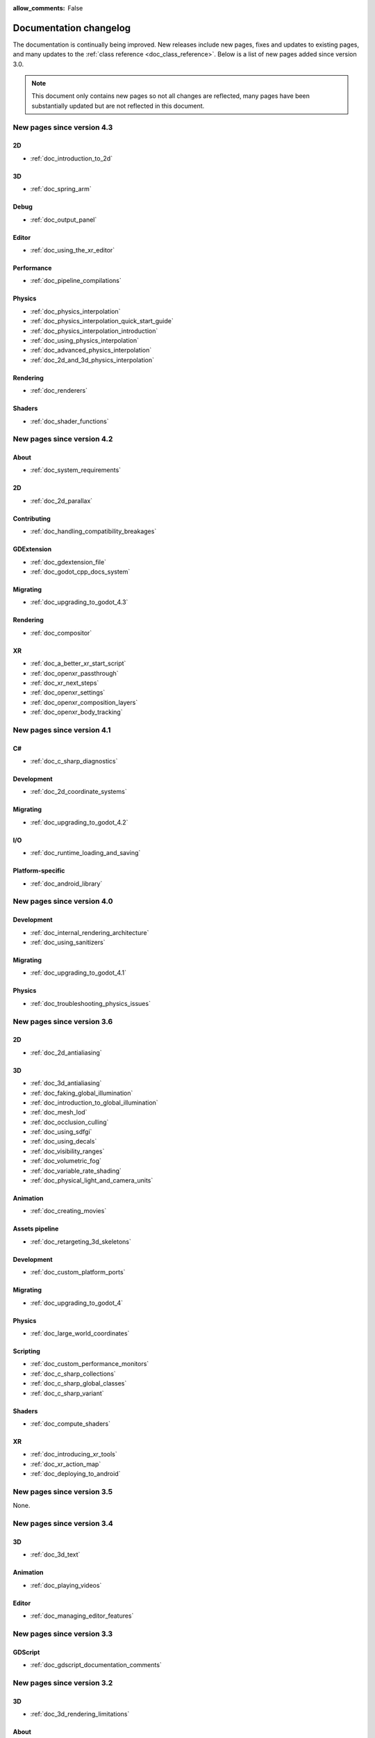 :allow_comments: False

.. _doc_docs_changelog:

Documentation changelog
=======================

The documentation is continually being improved. New releases
include new pages, fixes and updates to existing pages, and many updates
to the :ref:`class reference <doc_class_reference>`. Below is a list of new pages
added since version 3.0.

.. note:: This document only contains new pages so not all changes are reflected,
          many pages have been substantially updated but are not reflected in this document.

New pages since version 4.3
---------------------------

2D
~~

- :ref:`doc_introduction_to_2d`

3D
~~

- :ref:`doc_spring_arm`

Debug
~~~~~

- :ref:`doc_output_panel`

Editor
~~~~~~

- :ref:`doc_using_the_xr_editor`

Performance
~~~~~~~~~~~

- :ref:`doc_pipeline_compilations`

Physics
~~~~~~~

- :ref:`doc_physics_interpolation`
- :ref:`doc_physics_interpolation_quick_start_guide`
- :ref:`doc_physics_interpolation_introduction`
- :ref:`doc_using_physics_interpolation`
- :ref:`doc_advanced_physics_interpolation`
- :ref:`doc_2d_and_3d_physics_interpolation`

Rendering
~~~~~~~~~

- :ref:`doc_renderers`

Shaders
~~~~~~~

- :ref:`doc_shader_functions`

New pages since version 4.2
---------------------------

About
~~~~~

- :ref:`doc_system_requirements`

2D
~~

- :ref:`doc_2d_parallax`

Contributing
~~~~~~~~~~~~

- :ref:`doc_handling_compatibility_breakages`

GDExtension
~~~~~~~~~~~

- :ref:`doc_gdextension_file`
- :ref:`doc_godot_cpp_docs_system`

Migrating
~~~~~~~~~

- :ref:`doc_upgrading_to_godot_4.3`

Rendering
~~~~~~~~~

- :ref:`doc_compositor`

XR
~~

- :ref:`doc_a_better_xr_start_script`
- :ref:`doc_openxr_passthrough`
- :ref:`doc_xr_next_steps`
- :ref:`doc_openxr_settings`
- :ref:`doc_openxr_composition_layers`
- :ref:`doc_openxr_body_tracking`


New pages since version 4.1
---------------------------

C#
~~

- :ref:`doc_c_sharp_diagnostics`

Development
~~~~~~~~~~~

- :ref:`doc_2d_coordinate_systems`

Migrating
~~~~~~~~~

- :ref:`doc_upgrading_to_godot_4.2`

I/O
~~~

- :ref:`doc_runtime_loading_and_saving`

Platform-specific
~~~~~~~~~~~~~~~~~

- :ref:`doc_android_library`

New pages since version 4.0
---------------------------

Development
~~~~~~~~~~~

- :ref:`doc_internal_rendering_architecture`
- :ref:`doc_using_sanitizers`

Migrating
~~~~~~~~~

- :ref:`doc_upgrading_to_godot_4.1`

Physics
~~~~~~~

- :ref:`doc_troubleshooting_physics_issues`

New pages since version 3.6
---------------------------

2D
~~

- :ref:`doc_2d_antialiasing`

3D
~~

- :ref:`doc_3d_antialiasing`
- :ref:`doc_faking_global_illumination`
- :ref:`doc_introduction_to_global_illumination`
- :ref:`doc_mesh_lod`
- :ref:`doc_occlusion_culling`
- :ref:`doc_using_sdfgi`
- :ref:`doc_using_decals`
- :ref:`doc_visibility_ranges`
- :ref:`doc_volumetric_fog`
- :ref:`doc_variable_rate_shading`
- :ref:`doc_physical_light_and_camera_units`

Animation
~~~~~~~~~

- :ref:`doc_creating_movies`

Assets pipeline
~~~~~~~~~~~~~~~

- :ref:`doc_retargeting_3d_skeletons`

Development
~~~~~~~~~~~

- :ref:`doc_custom_platform_ports`

Migrating
~~~~~~~~~

- :ref:`doc_upgrading_to_godot_4`

Physics
~~~~~~~

- :ref:`doc_large_world_coordinates`

Scripting
~~~~~~~~~

- :ref:`doc_custom_performance_monitors`
- :ref:`doc_c_sharp_collections`
- :ref:`doc_c_sharp_global_classes`
- :ref:`doc_c_sharp_variant`

Shaders
~~~~~~~

- :ref:`doc_compute_shaders`

XR
~~

- :ref:`doc_introducing_xr_tools`
- :ref:`doc_xr_action_map`
- :ref:`doc_deploying_to_android`

New pages since version 3.5
---------------------------

None.

New pages since version 3.4
---------------------------

3D
~~

- :ref:`doc_3d_text`

Animation
~~~~~~~~~

- :ref:`doc_playing_videos`

Editor
~~~~~~

- :ref:`doc_managing_editor_features`

New pages since version 3.3
---------------------------

GDScript
~~~~~~~~

- :ref:`doc_gdscript_documentation_comments`

New pages since version 3.2
---------------------------

3D
~~

- :ref:`doc_3d_rendering_limitations`

About
~~~~~

- :ref:`doc_troubleshooting`
- :ref:`doc_list_of_features`
- :ref:`doc_release_policy`

Best practices
~~~~~~~~~~~~~~

- :ref:`doc_version_control_systems`

Development
~~~~~~~~~~~

- :ref:`doc_common_engine_methods_and_macros_error_macros`
- :ref:`doc_vulkan_validation_layers`
- :ref:`doc_gdscript_grammar`
- Configuring an IDE: :ref:`doc_configuring_an_ide_code_blocks`

Editor
~~~~~~

- :ref:`doc_default_key_mapping`
- :ref:`doc_using_the_web_editor`

Export
~~~~~~

- :ref:`doc_exporting_for_dedicated_servers`

Input
~~~~~

- :ref:`doc_controllers_gamepads_joysticks`

Math
~~~~

- :ref:`doc_random_number_generation`

Platform-specific
~~~~~~~~~~~~~~~~~

- :ref:`doc_plugins_for_ios`
- :ref:`doc_ios_plugin`
- :ref:`doc_html5_shell_classref`

Physics
~~~~~~~

- :ref:`doc_collision_shapes_2d`
- :ref:`doc_collision_shapes_3d`

Shaders
~~~~~~~

- :ref:`doc_shaders_style_guide`

Scripting
~~~~~~~~~

- :ref:`doc_debugger_panel`
- :ref:`doc_creating_script_templates`
- :ref:`doc_evaluating_expressions`
- :ref:`doc_what_is_gdextension`
- :ref:`doc_gdscript_warning_system` (split from :ref:`doc_gdscript_static_typing`)

User Interface (UI)
~~~~~~~~~~~~~~~~~~~

- :ref:`doc_control_node_gallery`

New pages since version 3.1
---------------------------

Project workflow
~~~~~~~~~~~~~~~~

- :ref:`doc_android_gradle_build`

2D
~~

- :ref:`doc_2d_sprite_animation`

Audio
~~~~~

- :ref:`doc_recording_with_microphone`
- :ref:`doc_sync_with_audio`

Math
~~~~

- :ref:`doc_beziers_and_curves`
- :ref:`doc_interpolation`

Inputs
~~~~~~

- :ref:`doc_input_examples`

Internationalization
~~~~~~~~~~~~~~~~~~~~

- :ref:`doc_localization_using_gettext`

Shading
~~~~~~~

- Your First Shader Series:
    - :ref:`doc_introduction_to_shaders`
    - :ref:`doc_your_first_canvasitem_shader`
    - :ref:`doc_your_first_spatial_shader`
    - :ref:`doc_your_second_spatial_shader`
- :ref:`doc_visual_shaders`

Networking
~~~~~~~~~~

- :ref:`doc_webrtc`

Plugins
~~~~~~~

- :ref:`doc_android_plugin`
- :ref:`doc_inspector_plugins`
- :ref:`doc_visual_shader_plugins`

Multi-threading
~~~~~~~~~~~~~~~

- :ref:`doc_using_multiple_threads`

Creating content
~~~~~~~~~~~~~~~~

Procedural geometry series:
  - :ref:`Procedural geometry <toc-procedural_geometry>`
  - :ref:`doc_arraymesh`
  - :ref:`doc_surfacetool`
  - :ref:`doc_meshdatatool`
  - :ref:`doc_immediatemesh`

Optimization
~~~~~~~~~~~~

- :ref:`doc_using_multimesh`
- :ref:`doc_using_servers`

Legal
~~~~~

- :ref:`doc_complying_with_licenses`

New pages since version 3.0
---------------------------

Step by step
~~~~~~~~~~~~

- :ref:`doc_signals`
- Exporting

Scripting
~~~~~~~~~

- :ref:`doc_gdscript_static_typing`

Project workflow
~~~~~~~~~~~~~~~~

Best Practices:

- :ref:`doc_introduction_best_practices`
- :ref:`doc_what_are_godot_classes`
- :ref:`doc_scene_organization`
- :ref:`doc_scenes_versus_scripts`
- :ref:`doc_autoloads_versus_internal_nodes`
- :ref:`doc_node_alternatives`
- :ref:`doc_godot_interfaces`
- :ref:`doc_godot_notifications`
- :ref:`doc_data_preferences`
- :ref:`doc_logic_preferences`

2D
~~

- :ref:`doc_2d_lights_and_shadows`
- :ref:`doc_2d_meshes`

3D
~~

- :ref:`doc_csg_tools`
- :ref:`doc_animating_thousands_of_fish`
- :ref:`doc_controlling_thousands_of_fish`

Physics
~~~~~~~

- :ref:`doc_ragdoll_system`
- :ref:`doc_soft_body`

Animation
~~~~~~~~~

- :ref:`doc_2d_skeletons`
- :ref:`doc_animation_tree`

GUI
~~~

- :ref:`doc_gui_containers`

Viewports
~~~~~~~~~

- :ref:`doc_viewport_as_texture`
- :ref:`doc_custom_postprocessing`

Shading
~~~~~~~

- :ref:`doc_converting_glsl_to_godot_shaders`
- :ref:`doc_advanced_postprocessing`

Shading Reference:

- :ref:`doc_introduction_to_shaders`
- :ref:`doc_shading_language`
- :ref:`doc_spatial_shader`
- :ref:`doc_canvas_item_shader`
- :ref:`doc_particle_shader`

Plugins
~~~~~~~

- :ref:`doc_making_main_screen_plugins`
- :ref:`doc_3d_gizmo_plugins`

Platform-specific
~~~~~~~~~~~~~~~~~

- :ref:`doc_customizing_html5_shell`

Multi-threading
~~~~~~~~~~~~~~~

- :ref:`doc_thread_safe_apis`

Creating content
~~~~~~~~~~~~~~~~

- :ref:`doc_making_trees`

Miscellaneous
~~~~~~~~~~~~~

- :ref:`doc_jitter_stutter`
- :ref:`doc_running_code_in_the_editor`
- :ref:`doc_change_scenes_manually`

Compiling
~~~~~~~~~

- :ref:`doc_optimizing_for_size`
- :ref:`doc_compiling_with_script_encryption_key`

Engine development
~~~~~~~~~~~~~~~~~~

- :ref:`doc_binding_to_external_libraries`
